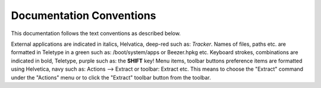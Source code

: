 =========================
Documentation Conventions
=========================


This documentation follows the text conventions as described below.

External applications are indicated in italics, Helvatica,
deep-red such as: *Tracker*.
Names of files, paths etc. are formatted in Teletype in a green
such as: /boot/system/apps or Beezer.hpkg etc.
Keyboard strokes, combinations are indicated in bold, Teletype,
purple such as: the **SHIFT** key!
Menu items, toolbar buttons preference items are formatted using
Helvetica, navy such as: Actions –> Extract or toolbar: Extract
etc. This means to choose the "Extract" command under the
"Actions" menu or to click the "Extract" toolbar button from the
toolbar.
